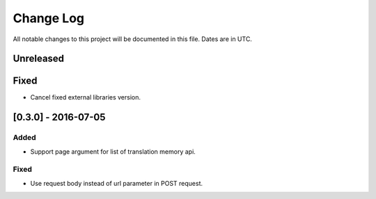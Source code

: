 ==========
Change Log
==========
All notable changes to this project will be documented in this file. Dates are in UTC.

Unreleased
==========

Fixed
=====

- Cancel fixed external libraries version.

[0.3.0] - 2016-07-05
====================

Added
-----

- Support page argument for list of translation memory api.

Fixed
-----

- Use request body instead of url parameter in POST request.

